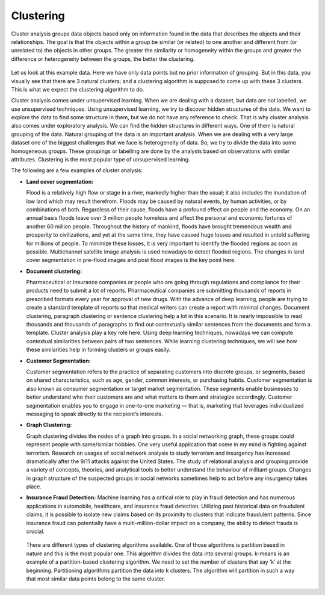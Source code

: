 Clustering
==========

Cluster analysis groups data objects based only on information found in the data that describes the objects and their relationships. The goal is that the objects within a group be similar (or related) to one another and different from (or unrelated to) the objects in other groups. The greater the similarity or homogeneity within the groups and greater the difference or heterogeneity between the groups, the better the clustering.

.. figure:: ../../../_assets/machinelearning/cluster.png
      :alt: cluster
      :width: 90%
      :class: with-border


Let us look at this example data. Here we have only data points but no prior information of grouping. But in this data, you visually see that there are 3 natural clusters; and a clustering algorithm is supposed to come up with these 3 clusters. This is what we expect the clustering algorithm to do.

Cluster analysis comes under unsupervised learning. When we are dealing with a dataset, but data are not labelled, we use unsupervised techniques. Using unsupervised learning, we try to discover hidden structures of the data. We want to explore the data to find some structure in them, but we do not have any reference to check. That is why cluster analysis also comes under exploratory analysis. We can find the hidden structures in different ways. One of them is natural grouping of the data. Natural grouping of the data is an important analysis. When we are dealing with a very large dataset one of the biggest challenges that we face is heterogeneity of data. So, we try to divide the data into some homogeneous groups. These groupings or labelling are done by the analysts based on observations with similar attributes. Clustering is the most popular type of unsupervised learning.

The following are a few examples of cluster analysis:  

- **Land cover segmentation:**  

  Flood is a relatively high flow or stage in a river, markedly higher than the usual; it also includes the inundation of low land which may result therefrom. Floods may  be caused by natural events, by human activities, or by combinations of both. Regardless of their cause, floods have a profound effect on people and the economy. On an  annual basis floods leave over 3 million people homeless and affect the personal and economic fortunes of another 60 million people. Throughout the history of mankind,  floods have brought tremendous wealth and prosperity to civilizations, and yet at the same time, they have caused huge losses and resulted in untold suffering for millions of people. To minimize these losses, it is very important to identify the flooded regions as soon as possible. Multichannel satellite image analysis is used nowadays to detect flooded regions. The changes in land cover segmentation in pre-flood images and post flood images is the key point here.

- **Document clustering:**  

  Pharmaceutical or Insurance companies or people who are going through regulations and compliance for their products need to submit a lot of reports. Pharmaceutical companies are submitting thousands of reports in prescribed formats every year for approval of new drugs. With the advance of deep learning, people are trying to create a standard template of reports so that medical writers can create a report with minimal changes. Document clustering, paragraph clustering or sentence clustering help a lot in this scenario. It is nearly impossible to read thousands and thousands of paragraphs to find out contextually similar sentences from the documents and form a template. Cluster analysis play a key role here. Using deep learning techniques, nowadays we can compute contextual similarities between pairs of two sentences. While learning clustering techniques, we will see how these similarities help in forming clusters or groups easily. 

- **Customer Segmentation:** 

  Customer segmentation refers to the practice of separating customers into discrete groups, or segments, based on shared characteristics, such as age, gender, common interests, or purchasing habits. Customer segmentation is also known as consumer segmentation or target market segmentation. These segments enable businesses to better understand who their customers are and what matters to them and strategize accordingly. Customer segmentation enables you to engage in one-to-one marketing — that is, marketing that leverages individualized messaging to speak directly to the recipient’s interests. 
  
- **Graph Clustering:**  

  Graph clustering divides the nodes of a graph into groups.  In a social networking graph, these groups could represent people with same/similar hobbies. One very useful application that come in my mind is fighting against terrorism. Research on usages of social network analysis to study terrorism and insurgency has increased dramatically after the 9/11 attacks against the United States. The study of relational analysis and grouping provide a variety of concepts, theories, and analytical tools to better understand the behaviour of militant groups. Changes in graph structure of the suspected groups in social networks sometimes help to act before any insurgency takes place.

- **Insurance Fraud Detection:**  
  Machine learning has a critical role to play in fraud detection and has numerous applications in automobile, healthcare, and insurance fraud detection. Utilizing past historical data on fraudulent claims, it is possible to isolate new claims based on its proximity to clusters that indicate fraudulent patterns. Since insurance fraud can potentially have a multi-million-dollar impact on a company, the ability to detect frauds is crucial.
  
 There are different types of clustering algorithms available. One of those algorithms is partition based in nature and this is the most popular one. This algorithm divides the data into several groups. k-means is an example of a partition-based clustering algorithm. We need to set the number of clusters that say ‘k’ at the beginning. Partitioning algorithms partition the data into k clusters. The algorithm will partition in such a way that most similar data points belong to the same cluster.  
